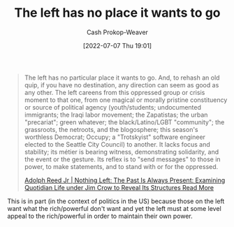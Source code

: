 :PROPERTIES:
:ID:       89f17c46-04dc-42ba-bda2-7ac14c5cbae0
:LAST_MODIFIED: [2023-09-18 Mon 08:53]
:END:
#+title: The left has no place it wants to go
#+hugo_custom_front_matter: :slug "89f17c46-04dc-42ba-bda2-7ac14c5cbae0"
#+author: Cash Prokop-Weaver
#+date: [2022-07-07 Thu 19:01]
#+filetags: :quote:

#+begin_quote
The left has no particular place it wants to go. And, to rehash an old quip, if you have no destination, any direction can seem as good as any other. The left careens from this oppressed group or crisis moment to that one, from one magical or morally pristine constituency or source of political agency (youth/students; undocumented immigrants; the Iraqi labor movement; the Zapatistas; the urban "precariat"; green whatever; the black/Latino/LGBT "community"; the grassroots, the netroots, and the blogosphere; this season's worthless Democrat; Occupy; a "Trotskyist" software engineer elected to the Seattle City Council) to another. It lacks focus and stability; its métier is bearing witness, demonstrating solidarity, and the event or the gesture. Its reflex is to "send messages" to those in power, to make statements, and to stand with or for the oppressed.

[[id:26b5b285-6345-4c27-bdd6-26ae906aefdb][Adolph Reed Jr | Nothing Left: The Past Is Always Present: Examining Quotidian Life under Jim Crow to Reveal Its Structures Read More]]
#+end_quote

This is in part (in the context of politics in the US) because those on the left want what the rich/powerful don't want and yet the left must at some level appeal to the rich/powerful in order to maintain their own power.

* Flashcards :noexport:
:PROPERTIES:
:ANKI_DECK: Default
:END:
** Describe :fc:
:PROPERTIES:
:CREATED: [2022-11-18 Fri 09:29]
:FC_CREATED: 2022-11-18T17:33:17Z
:FC_TYPE:  double
:ID:       2d5af258-b12b-4e9c-bce4-c09e38bb2bb2
:END:
:REVIEW_DATA:
| position | ease | box | interval | due                  |
|----------+------+-----+----------+----------------------|
| front    | 2.80 |   7 |   305.64 | 2024-04-10T06:47:56Z |
| back     | 2.35 |   7 |   170.18 | 2023-11-17T20:02:31Z |
:END:

[[id:89f17c46-04dc-42ba-bda2-7ac14c5cbae0][The left has no place it wants to go]]

*** Back
The left has no clear direction -- they careen from this oppressed group or crisis moment to that one. It lacks focus and stability; its métier is bearing witness, demonstrating solidarity, and the event or the gesture. It's reflex is to "send messages" to those in power, to make statements, and to stand with or for the oppressed.
*** Source
[cite:@reedNothingLeftAlwaysPresentExaminingQuotidianLifeJimCrowReveal2014]
** [The left] lacks {{focus and stability; ...}{short}@0} :fc:
:PROPERTIES:
:CREATED: [2022-11-18 Fri 09:33]
:FC_CREATED: 2022-11-18T17:33:45Z
:FC_TYPE:  cloze
:ID:       ef87947a-09a2-4ef0-ac00-8beecda465ee
:FC_CLOZE_MAX: 0
:FC_CLOZE_TYPE: deletion
:END:
:REVIEW_DATA:
| position | ease | box | interval | due                  |
|----------+------+-----+----------+----------------------|
|        0 | 2.20 |   8 |   304.38 | 2024-07-10T08:26:06Z |
:END:

*** Source
[cite:@reedNothingLeftAlwaysPresentExaminingQuotidianLifeJimCrowReveal2014]
** [The left] lacks focus and stability; {{its métier is bearing witness, demonstrating solidarity, and the event or the gesture.}{full}@0} :fc:
:PROPERTIES:
:CREATED: [2022-11-18 Fri 09:33]
:FC_CREATED: 2022-11-18T17:34:40Z
:FC_TYPE:  cloze
:ID:       99d15d8d-35b9-4d56-95d7-f2fe3679faa3
:FC_BLOCKED_BY:       03e144e8-9c16-4428-b987-6c8013ed326a,ef87947a-09a2-4ef0-ac00-8beecda465ee
:FC_CLOZE_MAX: 0
:FC_CLOZE_TYPE: deletion
:END:
:REVIEW_DATA:
| position | ease | box | interval | due                  |
|----------+------+-----+----------+----------------------|
|        0 | 1.30 |  11 |    55.31 | 2023-11-12T23:12:46Z |
:END:

*** Source
[cite:@reedNothingLeftAlwaysPresentExaminingQuotidianLifeJimCrowReveal2014]
** The left's métier is {{bearing witness.}@0} :fc:
:PROPERTIES:
:CREATED: [2022-11-18 Fri 09:34]
:FC_CREATED: 2022-11-18T17:35:22Z
:FC_TYPE:  cloze
:ID:       03e144e8-9c16-4428-b987-6c8013ed326a
:FC_CLOZE_MAX: 0
:FC_CLOZE_TYPE: deletion
:END:
:REVIEW_DATA:
| position | ease | box | interval | due                  |
|----------+------+-----+----------+----------------------|
|        0 | 2.20 |   8 |   284.81 | 2024-06-15T09:08:50Z |
:END:

*** Source
[cite:@reedNothingLeftAlwaysPresentExaminingQuotidianLifeJimCrowReveal2014]
